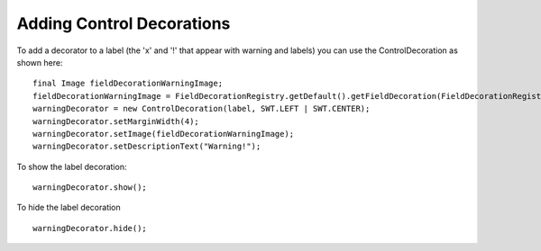 Adding Control Decorations
==========================

To add a decorator to a label (the 'x' and '!' that appear with warning and labels) you can use the
ControlDecoration as shown here:

::

    final Image fieldDecorationWarningImage;
    fieldDecorationWarningImage = FieldDecorationRegistry.getDefault().getFieldDecoration(FieldDecorationRegistry.DEC_WARNING).getImage();       
    warningDecorator = new ControlDecoration(label, SWT.LEFT | SWT.CENTER);
    warningDecorator.setMarginWidth(4);
    warningDecorator.setImage(fieldDecorationWarningImage);
    warningDecorator.setDescriptionText("Warning!");

To show the label decoration:

::

     warningDecorator.show();

To hide the label decoration

::

     warningDecorator.hide();

